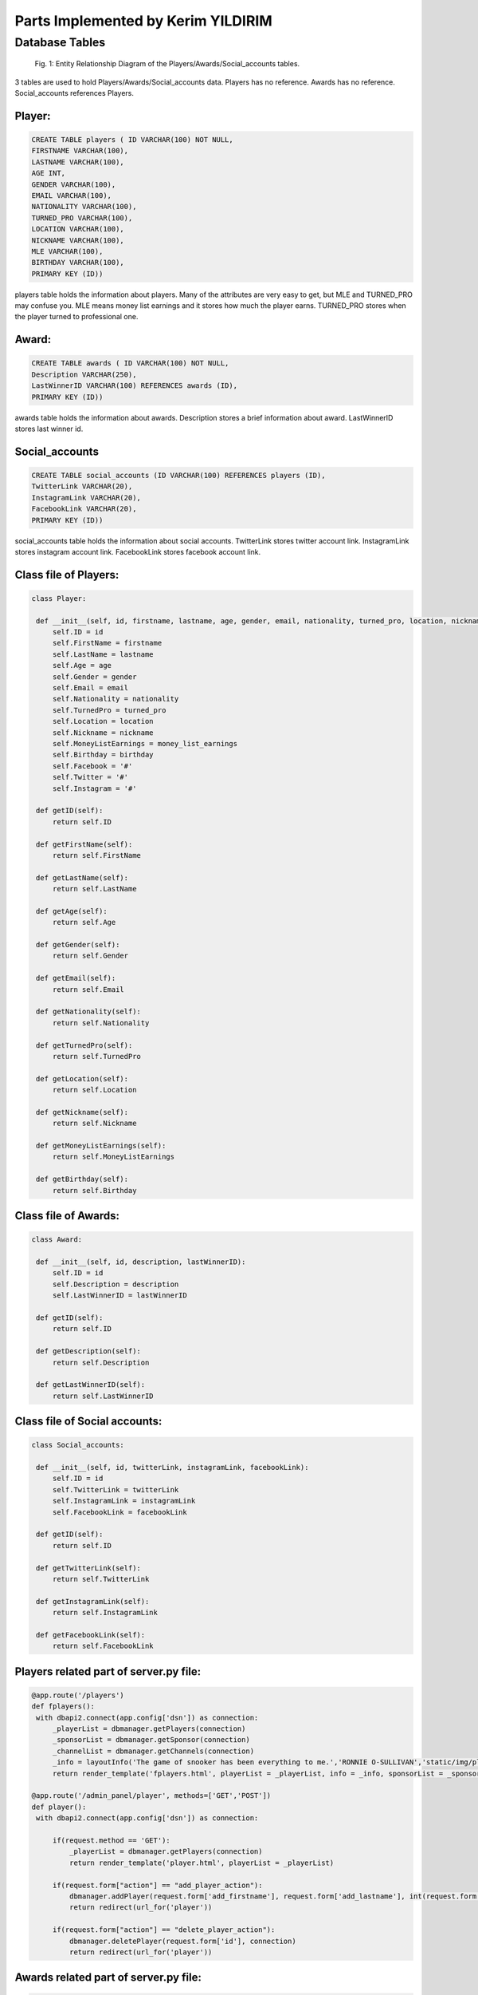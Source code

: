 Parts Implemented by Kerim YILDIRIM
===================================

Database Tables
---------------
.. figure:: static/member4db.png
      :scale: 100 %
      :alt: Database Tables

      Fig. 1: Entity Relationship Diagram of the Players/Awards/Social_accounts tables.

3 tables are used to hold Players/Awards/Social_accounts data.
Players has no reference.
Awards has no reference.
Social_accounts references Players.


Player:
*******

.. code-block:: plpgsql

   CREATE TABLE players ( ID VARCHAR(100) NOT NULL,
   FIRSTNAME VARCHAR(100),
   LASTNAME VARCHAR(100),
   AGE INT,
   GENDER VARCHAR(100),
   EMAIL VARCHAR(100),
   NATIONALITY VARCHAR(100),
   TURNED_PRO VARCHAR(100),
   LOCATION VARCHAR(100),
   NICKNAME VARCHAR(100),
   MLE VARCHAR(100),
   BIRTHDAY VARCHAR(100),
   PRIMARY KEY (ID))

players table holds the information about players.
Many of the attributes are very easy to get,
but MLE and TURNED_PRO may confuse you.
MLE means money list earnings and it stores how much the player earns.
TURNED_PRO stores when the player turned to professional one.


Award:
******

.. code-block:: plpgsql

   CREATE TABLE awards ( ID VARCHAR(100) NOT NULL,
   Description VARCHAR(250),
   LastWinnerID VARCHAR(100) REFERENCES awards (ID),
   PRIMARY KEY (ID))

awards table holds the information about awards.
Description stores a brief information about award.
LastWinnerID stores last winner id.


Social_accounts
***************

.. code-block:: plpgsql

      CREATE TABLE social_accounts (ID VARCHAR(100) REFERENCES players (ID),
      TwitterLink VARCHAR(20),
      InstagramLink VARCHAR(20),
      FacebookLink VARCHAR(20),
      PRIMARY KEY (ID))

social_accounts table holds the information about social accounts.
TwitterLink stores twitter account link.
InstagramLink stores instagram account link.
FacebookLink stores facebook account link.


Class file of Players:
**********************
.. code-block:: python

   class Player:

    def __init__(self, id, firstname, lastname, age, gender, email, nationality, turned_pro, location, nickname, money_list_earnings, birthday):
        self.ID = id
        self.FirstName = firstname
        self.LastName = lastname
        self.Age = age
        self.Gender = gender
        self.Email = email
        self.Nationality = nationality
        self.TurnedPro = turned_pro
        self.Location = location
        self.Nickname = nickname
        self.MoneyListEarnings = money_list_earnings
        self.Birthday = birthday
        self.Facebook = '#'
        self.Twitter = '#'
        self.Instagram = '#'

    def getID(self):
        return self.ID

    def getFirstName(self):
        return self.FirstName

    def getLastName(self):
        return self.LastName

    def getAge(self):
        return self.Age

    def getGender(self):
        return self.Gender

    def getEmail(self):
        return self.Email

    def getNationality(self):
        return self.Nationality

    def getTurnedPro(self):
        return self.TurnedPro

    def getLocation(self):
        return self.Location

    def getNickname(self):
        return self.Nickname

    def getMoneyListEarnings(self):
        return self.MoneyListEarnings

    def getBirthday(self):
        return self.Birthday


Class file of Awards:
*********************
.. code-block:: python

   class Award:

    def __init__(self, id, description, lastWinnerID):
        self.ID = id
        self.Description = description
        self.LastWinnerID = lastWinnerID

    def getID(self):
        return self.ID

    def getDescription(self):
        return self.Description

    def getLastWinnerID(self):
        return self.LastWinnerID


Class file of Social accounts:
******************************

.. code-block:: python

   class Social_accounts:

    def __init__(self, id, twitterLink, instagramLink, facebookLink):
        self.ID = id
        self.TwitterLink = twitterLink
        self.InstagramLink = instagramLink
        self.FacebookLink = facebookLink

    def getID(self):
        return self.ID

    def getTwitterLink(self):
        return self.TwitterLink

    def getInstagramLink(self):
        return self.InstagramLink

    def getFacebookLink(self):
        return self.FacebookLink

Players related part of server.py file:
***************************************

.. code-block:: python

   @app.route('/players')
   def fplayers():
    with dbapi2.connect(app.config['dsn']) as connection:
        _playerList = dbmanager.getPlayers(connection)
        _sponsorList = dbmanager.getSponsor(connection)
        _channelList = dbmanager.getChannels(connection)
        _info = layoutInfo('The game of snooker has been everything to me.','RONNIE O-SULLIVAN','static/img/players.jpg')
        return render_template('fplayers.html', playerList = _playerList, info = _info, sponsorList = _sponsorList, channelList = _channelList)

   @app.route('/admin_panel/player', methods=['GET','POST'])
   def player():
    with dbapi2.connect(app.config['dsn']) as connection:

        if(request.method == 'GET'):
            _playerList = dbmanager.getPlayers(connection)
            return render_template('player.html', playerList = _playerList)

        if(request.form["action"] == "add_player_action"):
            dbmanager.addPlayer(request.form['add_firstname'], request.form['add_lastname'], int(request.form['add_age']), request.form['add_gender'],request.form['add_email'],request.form['add_nationality'],request.form['add_turned_pro'],request.form['add_location'],request.form['add_nickname'],request.form['add_money_list_earnings'],request.form['add_birthday'], connection)
            return redirect(url_for('player'))

        if(request.form["action"] == "delete_player_action"):
            dbmanager.deletePlayer(request.form['id'], connection)
            return redirect(url_for('player'))

Awards related part of server.py file:
**************************************
.. code-block:: python

   @app.route('/admin_panel/award', methods=['GET','POST'])
   def award():
    with dbapi2.connect(app.config['dsn']) as connection:
        if(request.method == 'GET'):
            _awardList = dbmanager.getAwards(connection)
            return render_template('award.html', awardList = _awardList)

        if(request.form["action"] == "add_award_action"):
            dbmanager.addAward(request.form['add_desc'], request.form['add_last_winner_id'], connection)
            return redirect(url_for('award'))

        if(request.form["action"] == "delete_award_action"):
            dbmanager.deleteAward(request.form['id'], connection)
            return redirect(url_for('award'))

        return render_template('award.html')

Social accounts related part of server.py file:
***********************************************
.. code-block:: python

   @app.route('/admin_panel/social_accounts', methods=['GET','POST'])
   def social_accounts():
    with dbapi2.connect(app.config['dsn']) as connection:
        if(request.method == 'GET'):
            _socialAccountsList = dbmanager.getSocialAccounts(connection)
            return render_template('social_accounts.html', socialAccountsList = _socialAccountsList)

        if(request.form["action"] == "add_social_accounts_action"):
            dbmanager.addSocialAccounts(request.form['add_twitter_account'], request.form['add_instagram_account'], request.form['add_facebook_account'], connection)
            return redirect(url_for('social_accounts'))

        if(request.form["action"] == "delete_social_accounts_action"):
            dbmanager.deleteSocialAccounts(request.form['id'], connection)
            return redirect(url_for('social_accounts'))

        return render_template('social_accounts.html')



Players related part of dbmanager.py file:
******************************************
.. code-block:: python

   def createPlayersTable():

    conn = psycopg2.connect(conn_string)

    cursor = conn.cursor()

    cursor.execute("CREATE TABLE players ( ID VARCHAR(100) NOT NULL,FIRSTNAME VARCHAR(100), LASTNAME VARCHAR(100), AGE INT, GENDER VARCHAR(100), EMAIL VARCHAR(100), NATIONALITY VARCHAR(100), TURNED_PRO VARCHAR(100), LOCATION VARCHAR(100), NICKNAME VARCHAR(100), MLE VARCHAR(100), BIRTHDAY VARCHAR(100), PRIMARY KEY (ID))")

    conn.commit()

   def getPlayers(conn):

    cursor = conn.cursor()

    cursor.execute("SELECT * FROM players ")

    playerList = []

    row = cursor.fetchone()
    while row:

       _player = Player(row[0],row[1],row[2],row[3],row[4],row[5],row[6],row[7],row[8],row[9],row[10],row[11])

       playerList.append(_player)

       row = cursor.fetchone()

    """Getting social information of players from social_accounts table"""
    for temp_player in playerList:
        cursor.execute("SELECT * FROM social_accounts WHERE id = '%s'"%(temp_player.getID()))
        row2 = cursor.fetchone()
        #temp_player.Twitter = row2[1]
        #temp_player.Instagram = row2[2]
        #temp_player.Facebook = row2[3]

    return playerList

   def getPlayer(id,conn):

    cursor = conn.cursor()

    cursor.execute("SELECT * FROM players WHERE id = '%s'"%(id))

    row = cursor.fetchone()

    _player = Player(row[0],row[1],row[2],row[3],row[4],row[5],row[6],row[7],row[8],row[9],row[10])

    return _player

   def addPlayer(firstname, lastname, age, gender, email, nationality, turned_pro, location, nickname, money_list_earnings, birthday, conn):

    try:

        cursor = conn.cursor()

        cursor.execute("INSERT INTO players VALUES('%s','%s','%s','%d','%s','%s','%s','%s','%s','%s','%s','%s')"%(utils.generateID(), firstname, lastname, age, gender, email, nationality, turned_pro, location, nickname, money_list_earnings, birthday))

        conn.commit()


    except Exception as e:
        print(e)
        pass

   def deletePlayer(id, conn):

    cursor = conn.cursor()

    cursor.execute("DELETE FROM players WHERE id = '%s'"%(id))

    conn.commit()

   def addPlayerSocial(player_id,twitter_url,instagram_url,facebook_url,conn):

    cursor = conn.cursor()

    created_id = utils.generateID()

    cursor.execute("INSERT INTO social_accounts VALUES('%s','%s','%s','%s')"%(created_id, twitter_url, instagram_url, facebook_url))

    conn.commit()

   def deletePlayerSocial(id,conn):
    cursor = conn.cursor()

    cursor.execute("DELETE FROM social_accounts WHERE id = '%s'"%(id))

    conn.commit()

Awards related part of dbmanager.py file:
*****************************************
.. code-block:: python

   def createAwardTable():

    conn = psycopg2.connect(conn_string)

    cursor = conn.cursor()

    cursor.execute("CREATE TABLE awards ( ID VARCHAR(100) NOT NULL,Description VARCHAR(250),LastWinnerID VARCHAR(100) REFERENCES awards (ID),PRIMARY KEY (ID))")

    conn.commit()

   def getAwards(conn):

    cursor = conn.cursor()

    cursor.execute("SELECT * FROM awards")

    awardList = []

    row = cursor.fetchone()
    while row:

       temp_award = Award(row[0],row[1],row[2])

       awardList.append(temp_award)

       row = cursor.fetchone()


    return awardList

   def getAward(id, conn):

    cursor = conn.cursor()

    cursor.execute("SELECT * FROM awards WHERE id = '%s'"%(id))

    row = cursor.fetchone()

    award = Award(row[0],row[1],row[2])

    return award

   def addAward(description, last_winner_id, conn):

    try:

        cursor = conn.cursor()

        cursor.execute("INSERT INTO awards VALUES('%s','%s','%s')"%(utils.generateID(),description,last_winner_id))

        conn.commit()
        return 'OK'

    except Exception as e:
        print(str(e))
        pass

   def deleteAward(id, conn):

    cursor = conn.cursor()

    cursor.execute("DELETE FROM awards WHERE id = '%s'"%(id))

    conn.commit()

Social accounts related part of dbmanager.py file:
**************************************************
.. code-block:: python

   def createSocialAccountsTable():

    conn = psycopg2.connect(conn_string)

    cursor = conn.cursor()

    cursor.execute("CREATE TABLE social_accounts (ID VARCHAR(100) REFERENCES players (ID), TwitterLink VARCHAR(20), InstagramLink VARCHAR(20), FacebookLink VARCHAR(20), PRIMARY KEY (ID))")

    conn.commit()

   def getSocialAccounts(conn):

    cursor = conn.cursor()

    cursor.execute("SELECT * FROM social_accounts")

    socialAccountsList = []

    row = cursor.fetchone()
    while row:

       social_account = Social_accounts(row[0],row[1],row[2],row[3])

       socialAccountsList.append(social_account)

       row = cursor.fetchone()


    return socialAccountsList

   def addSocialAccounts(twitter_account, instagram_account, facebook_account, conn):

    try:

        cursor = conn.cursor()

        cursor.execute("INSERT INTO social_accounts VALUES('%s','%s','%s','%s')"%(utils.generateID(), twitter_account, instagram_account, facebook_account))

        conn.commit()



    except Exception as e:
        print(str(e))
        pass

   def deleteSocialAccounts(id, conn):

    cursor = conn.cursor()

    cursor.execute("DELETE FROM social_accounts WHERE id = '%s'"%(id))

    conn.commit()


